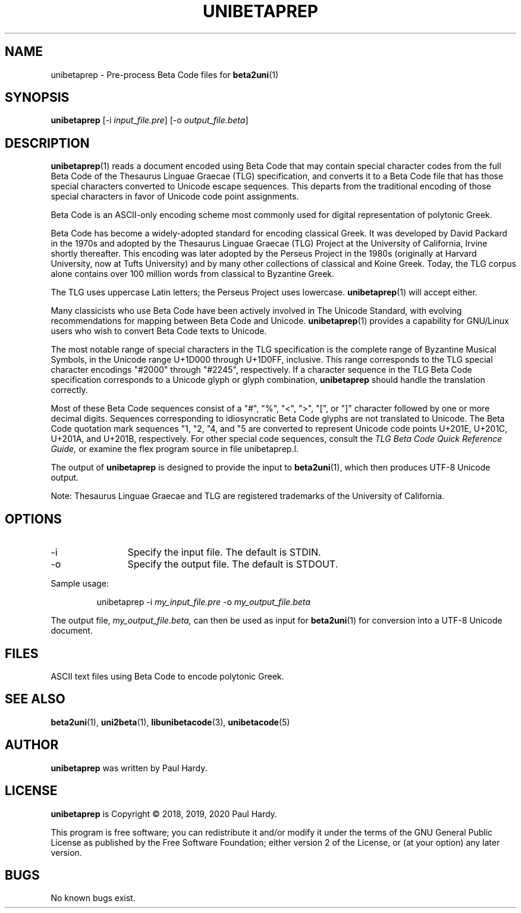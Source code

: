 .TH UNIBETAPREP 1 "2019 Jan 26"
.SH NAME
unibetaprep \- Pre-process Beta Code files for \fBbeta2uni\fP(1)
.SH SYNOPSIS
.br
.B unibetaprep
[\-i \fIinput_file.pre\fP] [\-o \fIoutput_file.beta\fP]
.SH DESCRIPTION
\fBunibetaprep\fP(1)
reads a document encoded using Beta Code that may contain
special character codes from the full Beta Code of the
Thesaurus Linguae Graecae (TLG) specification, and converts it
to a Beta Code file that has those special characters converted
to Unicode escape sequences.  This departs from the traditional
encoding of those special characters in favor of Unicode code
point assignments.
.PP
Beta Code is an ASCII-only encoding scheme most commonly used
for digital representation of polytonic Greek.
.PP
Beta Code has become a widely-adopted standard for encoding
classical Greek.  It was developed by David Packard in the 1970s
and adopted by the Thesaurus Linguae Graecae (TLG) Project at
the University of California, Irvine shortly thereafter.
This encoding was later adopted by the Perseus Project in the
1980s (originally at Harvard University, now at Tufts University)
and by many other collections of classical and Koine Greek.
Today, the TLG corpus alone contains over 100 million words
from classical to Byzantine Greek.
.PP
The TLG uses uppercase Latin letters; the Perseus Project uses
lowercase.
\fBunibetaprep\fP(1)
will accept either.
.PP
Many classicists who use Beta Code have been actively involved
in The Unicode Standard, with evolving recommendations for mapping
between Beta Code and Unicode.
\fBunibetaprep\fP(1)
provides a capability for GNU/Linux users who wish to convert
Beta Code texts to Unicode.
.PP
The most notable range of special characters in the TLG
specification is the complete range of Byzantine Musical
Symbols, in the Unicode range U+1D000 through U+1D0FF,
inclusive.  This range corresponds to the TLG special
character encodings "#2000" through "#2245", respectively.
If a character sequence in the TLG Beta Code specification
corresponds to a Unicode glyph or glyph combination,
\fBunibetaprep\fP should handle the translation correctly.
.PP
Most of these Beta Code sequences consist of a "#", "%",
"<", ">", "[", or "]" character followed by one or more
decimal digits.  Sequences corresponding to idiosyncratic
Beta Code glyphs are not translated to Unicode.  The Beta Code
quotation mark sequences "1, "2, "4, and "5 are converted to
represent Unicode code points U+201E, U+201C, U+201A, and U+201B,
respectively.  For other special code sequences, consult the
.I TLG Beta Code Quick Reference Guide,
or examine the flex program source in file unibetaprep.l.
.PP
The output of \fBunibetaprep\fP is designed to provide the
input to \fBbeta2uni\fP(1), which then produces UTF-8 Unicode
output.
.PP
Note: Thesaurus Linguae Graecae and TLG are registered trademarks
of the University of California.
.SH OPTIONS
.TP 12
\-i
Specify the input file. The default is STDIN.
.TP
\-o
Specify the output file. The default is STDOUT.
.PP
Sample usage:
.PP
.RS
unibetaprep \-i \fImy_input_file.pre\fP \-o \fImy_output_file.beta\fP
.RE
.PP
The output file, \fImy_output_file.beta,\fP can then be used
as input for \fBbeta2uni\fP(1) for conversion into a UTF-8
Unicode document.
.SH FILES
ASCII text files using Beta Code to encode polytonic Greek.
.SH SEE ALSO
\fBbeta2uni\fP(1),
\fBuni2beta\fP(1),
\fBlibunibetacode\fP(3),
\fBunibetacode\fP(5)
.SH AUTHOR
.B unibetaprep
was written by Paul Hardy.
.SH LICENSE
.B unibetaprep
is Copyright \(co 2018, 2019, 2020 Paul Hardy.
.PP
This program is free software; you can redistribute it and/or modify
it under the terms of the GNU General Public License as published by
the Free Software Foundation; either version 2 of the License, or
(at your option) any later version.
.SH BUGS
No known bugs exist.
